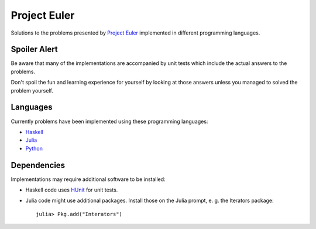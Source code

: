 Project Euler
=============

Solutions to the problems presented by `Project Euler`_
implemented in different programming languages.

.. _Project Euler: https://projecteuler.net/


Spoiler Alert
-------------

Be aware that many of the implementations are accompanied by
unit tests which include the actual answers to the problems.

Don't spoil the fun and learning experience for yourself by
looking at those answers unless you managed to solved the
problem yourself.


Languages
---------

Currently problems have been implemented using these
programming languages:

- `Haskell <http://www.haskell.org/>`_
- `Julia <http://julialang.org/>`_
- `Python <http://www.python.org/>`_


Dependencies
------------

Implementations may require additional software to be installed:

- Haskell code uses HUnit_ for unit tests.
- Julia code might use additional packages. Install those on
  the Julia prompt, e. g. the Iterators package::

    julia> Pkg.add("Interators")

.. _HUnit: http://hunit.sourceforge.net/
